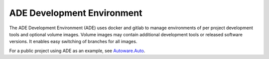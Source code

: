 ===========================
ADE Development Environment
===========================

The ADE Development Environment (ADE) uses docker and gitlab to
manage environments of per project development tools and optional
volume images. Volume images may contain additional development tools
or released software versions. It enables easy switching of branches
for all images.

For a public project using ADE as an example, see `Autoware.Auto
<https://gitlab.com/AutowareAuto/AutowareAuto>`_.
